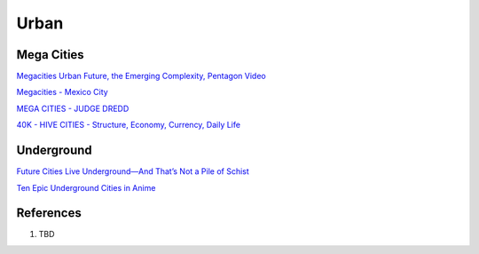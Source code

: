 .. _lZIHtkOUxp:

=======================================
Urban
=======================================

Mega Cities
=======================================

`Megacities Urban Future, the Emerging Complexity, Pentagon Video <https://youtu.be/iDxeKd_iR28>`_

`Megacities - Mexico City <https://youtu.be/1hlQaguj354>`_

`MEGA CITIES - JUDGE DREDD <https://youtu.be/yogiWJtSYF8>`_

`40K - HIVE CITIES - Structure, Economy, Currency, Daily Life <https://youtu.be/HkJpFvJQp4M>`_


Underground
=======================================

`Future Cities Live Underground—And That’s Not a Pile of Schist <https://www.thenatureofcities.com/2017/01/22/future-cities-live-underground-thats-not-pile-schist/>`_

`Ten Epic Underground Cities in Anime <https://myanimelist.net/featured/1786/Ten_Epic_Underground_Cities_in_Anime>`_


References
=======================================

#. TBD
